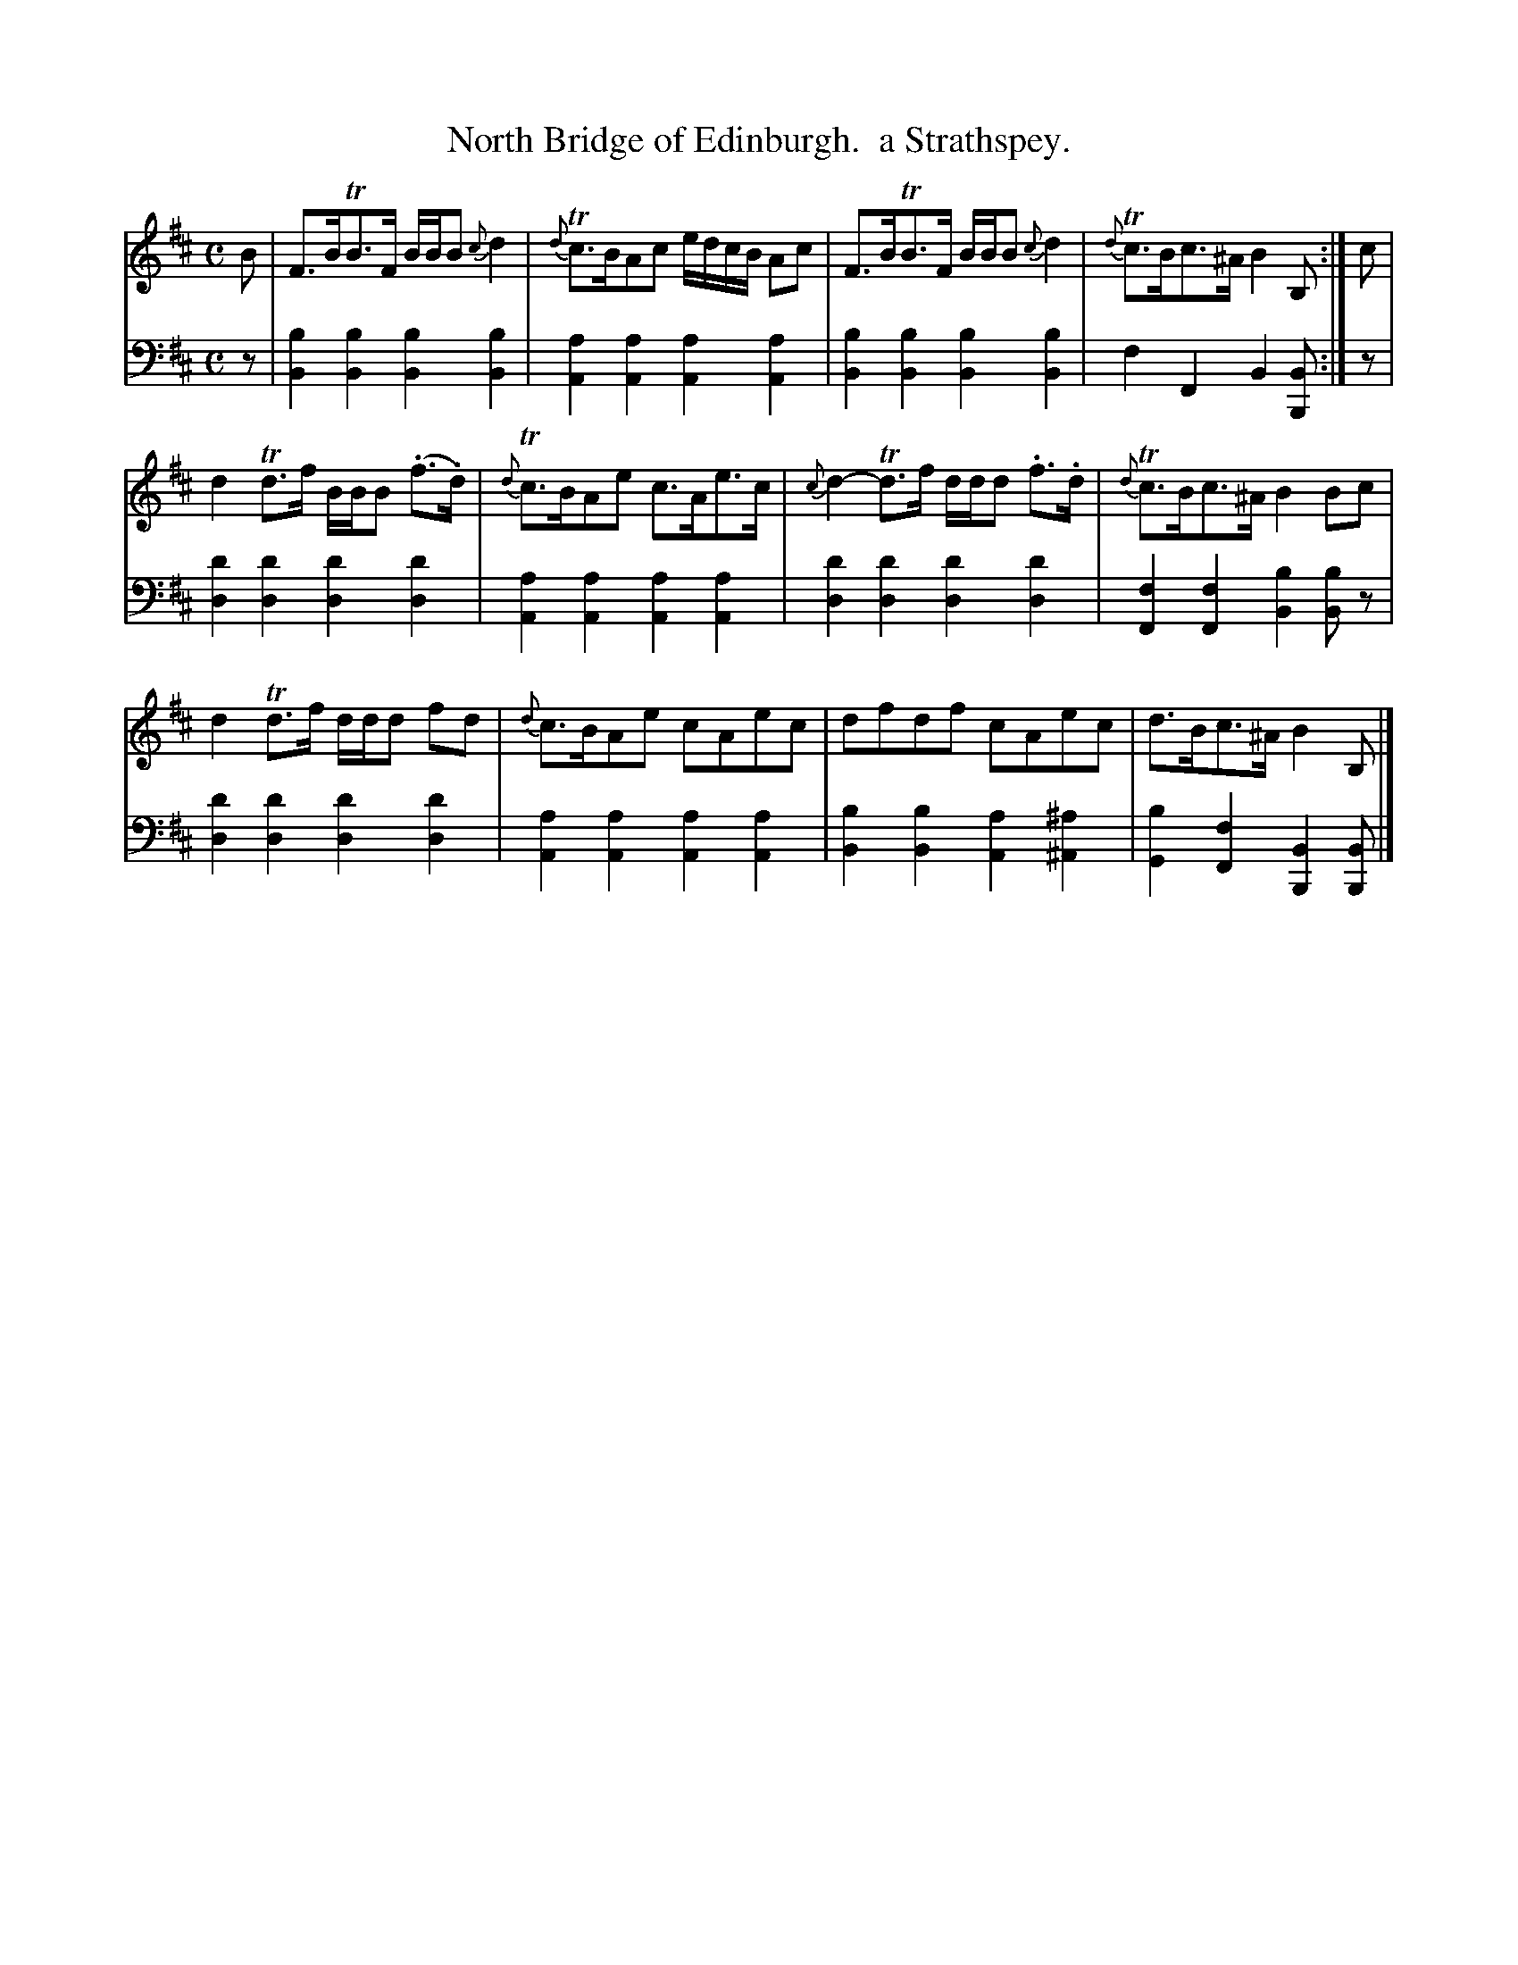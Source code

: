 X: 1372
T: North Bridge of Edinburgh.  a Strathspey.
%R: strathspey
B: Niel Gow & Sons "Complete Repository" v.1 p.37 #2
Z: 2021 John Chambers <jc:trillian.mit.edu>
M: C
L: 1/8
K: Bm
% - - - - - - - - - -
% Voice 1 formatted for compactness and proofreading.
V: 1 staves=2
B |\
F>BTB>F B/B/B {c}d2 | {d}Tc>BAc e/d/c/B/ Ac |\
F>BTB>F B/B/B {c}d2 | {d}Tc>Bc>^A B2B, :| c |
d2Td>f B/B/B (.f>.d) | {d}Tc>BAe c>Ae>c |\
{c}d2-Td>f d/d/d .f>.d | {d}Tc>Bc>^A B2Bc |
d2Td>f d/d/d fd | {d}c>BAe cAec |\
dfdf cAec | d>Bc>^A B2B, |]
% - - - - - - - - - -
% Voice 2 preserves the book's staff layout.
V: 2 clef=bass middle=d
z |\
[b2B2][b2B2] [b2B2][b2B2] | [a2A2][a2A2] [a2A2][a2A2] |\
[b2B2][b2B2] [b2B2][b2B2] | f2F2 B2[BB,] :| z |\
[d'2d2][d'2d2] [d'2d2][d'2d2] | [a2A2][a2A2] [a2A2][a2A2] |\
[d'2d2][d'2d2] [d'2d2][d'2d2] | [f2F2][f2F2] [b2B2][bB]z |\
[d'2d2][d'2d2] [d'2d2][d'2d2] | [a2A2][a2A2] [a2A2][a2A2] |\
[b2B2][b2B2] [a2A2][^a2^A2] | [b2G2][f2F2] [B2B,2][BB,] |]
